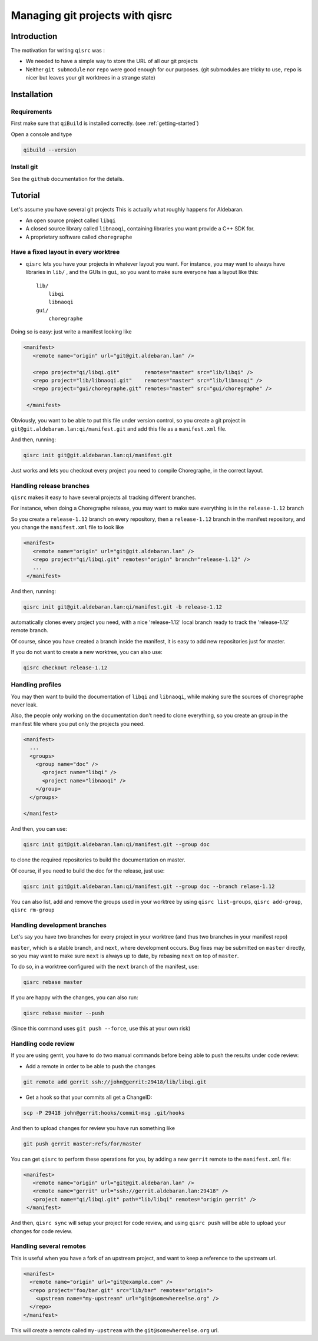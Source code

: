 .. _qisrc-tutorial:

Managing git projects with qisrc
================================

Introduction
------------

The motivation for writing ``qisrc`` was :

* We needed to have a simple way to store the URL of all our git projects

* Neither ``git submodule`` nor ``repo`` were good enough for our purposes.
  (git submodules are tricky to use, ``repo`` is nicer but leaves your
  git worktrees in a strange state)


Installation
------------

Requirements
++++++++++++

First make sure that ``qiBuild`` is installed correctly.
(see :ref:`getting-started`)

Open a console and type

.. code-block:: console

  qibuild --version

Install git
++++++++++++

See the ``github`` documentation for the details.

Tutorial
---------

Let's assume you have several git projects
This is actually what roughly happens for Aldebaran.

* An open source project called ``libqi``
* A closed source library called ``libnaoqi``, containing libraries you
  want provide a C++ SDK for.
* A proprietary software called ``choregraphe``

Have a fixed layout in every worktree
+++++++++++++++++++++++++++++++++++++++

- ``qisrc`` lets you have your projects in whatever layout you want.
  For instance, you may want to always have libraries in ``lib/`` ,
  and the GUIs in ``gui``, so you want to make sure everyone has a layout
  like this::

    lib/
        libqi
        libnaoqi
    gui/
        choregraphe

Doing so is easy: just write a manifest looking like

.. code-block:: xml

   <manifest>
      <remote name="origin" url="git@git.aldebaran.lan" />

      <repo project="qi/libqi.git"        remotes="master" src="lib/libqi" />
      <repo project="lib/libnaoqi.git"    remotes="master" src="lib/libnaoqi" />
      <repo project="gui/choregraphe.git" remotes="master" src="gui/choregraphe" />

    </manifest>


Obviously, you want to be able to put this file under version control,
so you create a git project in ``git@git.aldebaran.lan:qi/manifest.git``
and add this file as a ``manifest.xml`` file.

And then, running:

.. code-block:: console

    qisrc init git@git.aldebaran.lan:qi/manifest.git


Just works and lets you checkout every project you need to compile Choregraphe,
in the correct layout.


Handling release branches
+++++++++++++++++++++++++


``qisrc`` makes it easy to have several projects all tracking different branches.

For instance, when doing a Choregraphe release, you may want to make sure everything
is in the ``release-1.12`` branch

So you create a ``release-1.12`` branch on every repository, then a ``release-1.12``
branch in the manifest repository, and you change the ``manifest.xml``
file to look like

.. code-block:: xml

   <manifest>
      <remote name="origin" url="git@git.aldebaran.lan" />
      <repo project="qi/libqi.git" remotes="origin" branch="release-1.12" />
      ...
    </manifest>


And then, running:

.. code-block:: console

    qisrc init git@git.aldebaran.lan:qi/manifest.git -b release-1.12


automatically clones every project you need, with a nice 'release-1.12'
local branch ready to track the 'release-1.12' remote branch.

Of course, since you have created a branch inside the manifest, it is
easy to add new repositories just for master.

If you do not want to create a new worktree, you can also use:

.. code-block:: console

    qisrc checkout release-1.12


Handling profiles
+++++++++++++++++

You may then want to build the documentation of ``libqi`` and ``libnaoqi``,
while making sure the sources of ``choregraphe`` never leak.

Also, the people only working on the documentation don't need to clone everything,
so you create an group in the manifest file where you put only the projects you need.

.. code-block:: xml

  <manifest>
    ...
    <groups>
      <group name="doc" />
        <project name="libqi" />
        <project name="libnaoqi" />
      </group>
    </groups>

  </manifest>

And then, you can use:

.. code-block:: console

    qisrc init git@git.aldebaran.lan:qi/manifest.git --group doc

to clone the required repositories to build the documentation on master.

Of course, if you need to build the doc for the release, just use:


.. code-block:: console

    qisrc init git@git.aldebaran.lan:qi/manifest.git --group doc --branch relase-1.12


You can also list, add and remove the groups used in your worktree by using
``qisrc list-groups``, ``qisrc add-group``, ``qisrc rm-group``


Handling development branches
+++++++++++++++++++++++++++++

Let's say you have two branches for every project in your worktree
(and thus two branches in your manifest repo)

``master``, which is a stable branch, and ``next``, where development occurs.
Bug fixes may be submitted on ``master`` directly, so you may want to make
sure ``next`` is always up to date, by rebasing ``next`` on top of ``master``.

To do so, in a worktree configured with the ``next`` branch of the manifest,
use:

.. code-block:: console

    qisrc rebase master

If you are happy with the changes, you can also run:

.. code-block:: console

    qisrc rebase master --push

(Since this command uses ``git push --force``, use this at your own risk)


Handling code review
++++++++++++++++++++


If you are using gerrit, you have to do two manual commands before being able
to push the results under code review:

* Add a remote in order to be able to push the changes

.. code-block:: console

   git remote add gerrit ssh://john@gerrit:29418/lib/libqi.git

* Get a hook so that your commits all get a ChangeID:

.. code-block:: console

   scp -P 29418 john@gerrit:hooks/commit-msg .git/hooks

And then to upload changes for review you have run something like

.. code-block:: console

   git push gerrit master:refs/for/master

You can get ``qisrc`` to perform these operations for you, by adding a
new ``gerrit`` remote to the ``manifest.xml`` file:

.. code-block:: xml

   <manifest>
      <remote name="origin" url="git@git.aldebaran.lan" />
      <remote name="gerrit" url="ssh://gerrit.aldebaran.lan:29418" />
      <project name="qi/libqi.git" path="lib/libqi" remotes="origin gerrit" />
    </manifest>

And then, ``qisrc sync`` will setup your project for code review, and using
``qisrc push`` will be able to upload your changes for code review.

Handling several remotes
++++++++++++++++++++++++

This is useful when you have a fork of an upstream project, and want to
keep a reference to the upstream url.

.. code-block:: xml

  <manifest>
    <remote name="origin" url="git@example.com" />
    <repo project="foo/bar.git" src="lib/bar" remotes="origin">
      <upstream name="my-upstream" url="git@somewhereelse.org" />
    </repo>
  </manifest>

This will create a remote called ``my-upstream`` with the ``git@somewhereelse.org`` url.
